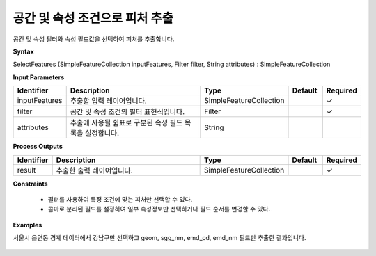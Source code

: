 .. _selectfeatures:

공간 및 속성 조건으로 피처 추출
======================================================

공간 및 속성 필터와 속성 필드값을 선택하여 피처를 추출합니다.

**Syntax**

SelectFeatures (SimpleFeatureCollection inputFeatures, Filter filter, String attributes) : SimpleFeatureCollection

**Input Parameters**

.. list-table::
   :widths: 10 50 20 10 10

   * - **Identifier**
     - **Description**
     - **Type**
     - **Default**
     - **Required**

   * - inputFeatures
     - 추출할 입력 레이어입니다.
     - SimpleFeatureCollection
     -
     - ✓

   * - filter
     - 공간 및 속성 조건의 필터 표현식입니다.
     - Filter
     -
     - ✓

   * - attributes
     - 추출에 사용될 쉼표로 구분된 속성 필드 목록을 설정합니다.
     - String
     -
     -

**Process Outputs**

.. list-table::
   :widths: 10 50 20 10 10

   * - **Identifier**
     - **Description**
     - **Type**
     - **Default**
     - **Required**

   * - result
     - 추출한 출력 레이어입니다.
     - SimpleFeatureCollection
     -
     - ✓

**Constraints**

 - 필터를 사용하여 특정 조건에 맞는 피처만 선택할 수 있다.
 - 콤마로 분리된 필드를 설정하여 일부 속성정보만 선택하거나 필드 순서를 변경할 수 있다.


**Examples**

서울시 읍면동 경계 데이터에서 강남구만 선택하고 geom, sgg_nm, emd_cd, emd_nm 필드만 추출한 결과입니다.

  .. image:: images/selectfeatures.png
